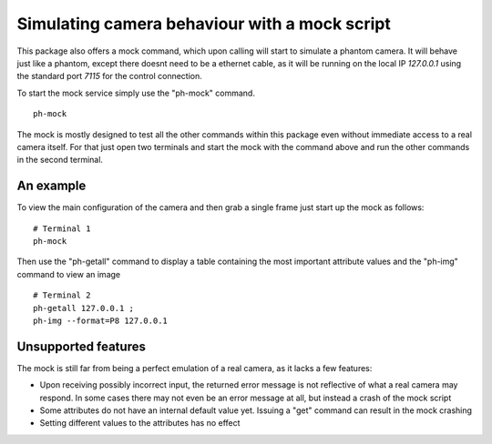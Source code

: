 ##############################################
Simulating camera behaviour with a mock script
##############################################

This package also offers a mock command, which upon calling will start to simulate a phantom camera.
It will behave just like a phantom, except there doesnt need to be a ethernet cable, as it will be
running on the local IP *127.0.0.1* using the standard port *7115* for the control connection.

To start the mock service simply use the "ph-mock" command. ::

    ph-mock

The mock is mostly designed to test all the other commands within this package even without immediate access to
a real camera itself. For that just open two terminals and start the mock with the command above and run the other
commands in the second terminal.

==========
An example
==========

To view the main configuration of the camera and then grab a single frame just start up the mock as follows: ::

    # Terminal 1
    ph-mock

Then use the "ph-getall" command to display a table containing the most important attribute values and the "ph-img"
command to view an image ::

    # Terminal 2
    ph-getall 127.0.0.1 ;
    ph-img --format=P8 127.0.0.1

====================
Unsupported features
====================

The mock is still far from being a perfect emulation of a real camera, as it lacks a few features:

- Upon receiving possibly incorrect input, the returned error message is not reflective of what a real camera may respond. In some cases there may not even be an error message at all, but instead a crash of the mock script

- Some attributes do not have an internal default value yet. Issuing a "get" command can result in the mock crashing

- Setting different values to the attributes has no effect